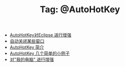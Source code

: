 # -*- coding:utf-8 -*-

#+TITLE: Tag: @AutoHotKey

#+LANGUAGE:  zh
   + [[file:../autohotkey/AutoHotKey_eclipse.org][AutoHotKey对Eclipse 进行增强]]
   + [[file:../autohotkey/AutoHotKey_auto_close_boring_window.org][自动关闭某些窗口]]
   + [[file:../autohotkey/AutoHotKey_Introduce.org][AutoHotKey 简介]]
   + [[file:../autohotkey/AutoHotKey_1.org][AutoHotKey 几个简单的小例子]]
   + [[file:../autohotkey/AutoHotKeyExplorer.org][对"我的电脑"  进行增强]]
